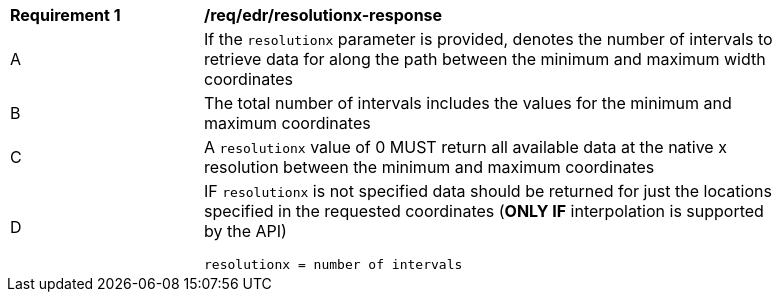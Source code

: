 [[req_edr_resolutionx-response]]
[width="90%",cols="2,6a"]
|===
|*Requirement {counter:req-id}* | */req/edr/resolutionx-response* 
^|A | If the `resolutionx` parameter is provided, denotes the number of intervals to retrieve data for along the path between the minimum and maximum width coordinates  
^|B | The total number of intervals includes the values for the minimum and maximum coordinates  
^|C | A `resolutionx` value of 0 MUST return all available data at the native x resolution between the minimum and maximum coordinates  
^|D | IF `resolutionx` is not specified data should be returned for just the locations specified in the requested coordinates (**ONLY IF** interpolation is supported by the API)  
[source,java]
----
resolutionx = number of intervals
----
|===
